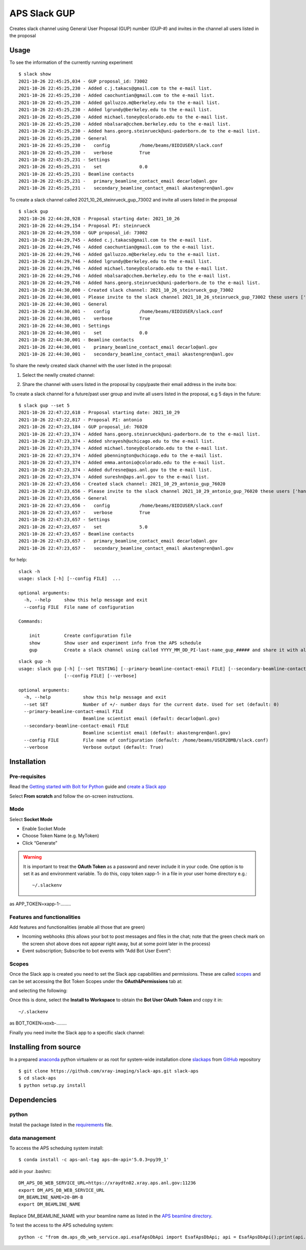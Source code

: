 =============
APS Slack GUP
=============

Creates slack channel using General User Proposal (GUP) number (GUP-#) and invites in the channel all users listed in the proposal


Usage
=====

To see the information of the currently running experiment
::

    $ slack show
    2021-10-26 22:45:25,034 - GUP proposal_id: 73002
    2021-10-26 22:45:25,230 - Added c.j.takacs@gmail.com to the e-mail list.
    2021-10-26 22:45:25,230 - Added caochuntian@gmail.com to the e-mail list.
    2021-10-26 22:45:25,230 - Added galluzzo.m@berkeley.edu to the e-mail list.
    2021-10-26 22:45:25,230 - Added lgrundy@berkeley.edu to the e-mail list.
    2021-10-26 22:45:25,230 - Added michael.toney@colorado.edu to the e-mail list.
    2021-10-26 22:45:25,230 - Added nbalsara@cchem.berkeley.edu to the e-mail list.
    2021-10-26 22:45:25,230 - Added hans.georg.steinrueck@uni-paderborn.de to the e-mail list.
    2021-10-26 22:45:25,230 - General
    2021-10-26 22:45:25,230 -   config           /home/beams/8IDIUSER/slack.conf
    2021-10-26 22:45:25,230 -   verbose          True
    2021-10-26 22:45:25,231 - Settings
    2021-10-26 22:45:25,231 -   set              0.0
    2021-10-26 22:45:25,231 - Beamline contacts
    2021-10-26 22:45:25,231 -   primary_beamline_contact_email decarlo@anl.gov
    2021-10-26 22:45:25,231 -   secondary_beamline_contact_email akastengren@anl.gov

To create a slack channel called 2021_10_26_steinrueck_gup_73002 and invite all users listed in the proposal

::

    $ slack gup
    2021-10-26 22:44:28,928 - Proposal starting date: 2021_10_26
    2021-10-26 22:44:29,154 - Proposal PI: steinrueck
    2021-10-26 22:44:29,550 - GUP proposal_id: 73002
    2021-10-26 22:44:29,745 - Added c.j.takacs@gmail.com to the e-mail list.
    2021-10-26 22:44:29,746 - Added caochuntian@gmail.com to the e-mail list.
    2021-10-26 22:44:29,746 - Added galluzzo.m@berkeley.edu to the e-mail list.
    2021-10-26 22:44:29,746 - Added lgrundy@berkeley.edu to the e-mail list.
    2021-10-26 22:44:29,746 - Added michael.toney@colorado.edu to the e-mail list.
    2021-10-26 22:44:29,746 - Added nbalsara@cchem.berkeley.edu to the e-mail list.
    2021-10-26 22:44:29,746 - Added hans.georg.steinrueck@uni-paderborn.de to the e-mail list.
    2021-10-26 22:44:30,000 - Created slack channel: 2021_10_26_steinrueck_gup_73002
    2021-10-26 22:44:30,001 - Please invite to the slack channel 2021_10_26_steinrueck_gup_73002 these users ['c.j.takacs@gmail.com', 'caochuntian@gmail.com', 'galluzzo.m@berkeley.edu', 'lgrundy@berkeley.edu', 'michael.toney@colorado.edu', 'nbalsara@cchem.berkeley.edu', 'hans.georg.steinrueck@uni-paderborn.de', 'decarlo@anl.gov', 'akastengren@anl.gov']
    2021-10-26 22:44:30,001 - General
    2021-10-26 22:44:30,001 -   config           /home/beams/8IDIUSER/slack.conf
    2021-10-26 22:44:30,001 -   verbose          True
    2021-10-26 22:44:30,001 - Settings
    2021-10-26 22:44:30,001 -   set              0.0
    2021-10-26 22:44:30,001 - Beamline contacts
    2021-10-26 22:44:30,001 -   primary_beamline_contact_email decarlo@anl.gov
    2021-10-26 22:44:30,001 -   secondary_beamline_contact_email akastengren@anl.gov

To share the newly created slack channel with the user listed in the proposal:

1. Select the newlly created channel: 

.. image:: docs/source/img/add_people_0.png
    :width: 40%
    :align: center

2. Share the channel with users listed in the proposal by copy/paste their email address in the invite box:

.. image:: docs/source/img/add_people_1.png
    :width: 40%
    :align: center

To create a slack channel for a future/past user group and invite all users listed in the proposal, e.g 5 days in the future:

::

    $ slack gup --set 5
    2021-10-26 22:47:22,618 - Proposal starting date: 2021_10_29
    2021-10-26 22:47:22,817 - Proposal PI: antonio
    2021-10-26 22:47:23,184 - GUP proposal_id: 76020
    2021-10-26 22:47:23,374 - Added hans.georg.steinrueck@uni-paderborn.de to the e-mail list.
    2021-10-26 22:47:23,374 - Added shrayesh@uchicago.edu to the e-mail list.
    2021-10-26 22:47:23,374 - Added michael.toney@colorado.edu to the e-mail list.
    2021-10-26 22:47:23,374 - Added pbennington@uchicago.edu to the e-mail list.
    2021-10-26 22:47:23,374 - Added emma.antonio@colorado.edu to the e-mail list.
    2021-10-26 22:47:23,374 - Added dufresne@aps.anl.gov to the e-mail list.
    2021-10-26 22:47:23,374 - Added sureshn@aps.anl.gov to the e-mail list.
    2021-10-26 22:47:23,656 - Created slack channel: 2021_10_29_antonio_gup_76020
    2021-10-26 22:47:23,656 - Please invite to the slack channel 2021_10_29_antonio_gup_76020 these users ['hans.georg.steinrueck@uni-paderborn.de', 'shrayesh@uchicago.edu', 'michael.toney@colorado.edu', 'pbennington@uchicago.edu', 'emma.antonio@colorado.edu', 'dufresne@aps.anl.gov', 'sureshn@aps.anl.gov', 'decarlo@anl.gov', 'akastengren@anl.gov']
    2021-10-26 22:47:23,656 - General
    2021-10-26 22:47:23,656 -   config           /home/beams/8IDIUSER/slack.conf
    2021-10-26 22:47:23,657 -   verbose          True
    2021-10-26 22:47:23,657 - Settings
    2021-10-26 22:47:23,657 -   set              5.0
    2021-10-26 22:47:23,657 - Beamline contacts
    2021-10-26 22:47:23,657 -   primary_beamline_contact_email decarlo@anl.gov
    2021-10-26 22:47:23,657 -   secondary_beamline_contact_email akastengren@anl.gov


for help::

    slack -h
    usage: slack [-h] [--config FILE]  ...

    optional arguments:
      -h, --help     show this help message and exit
      --config FILE  File name of configuration

    Commands:
      
        init         Create configuration file
        show         Show user and experiment info from the APS schedule
        gup          Create a slack channel using called YYYY_MM_DD_PI-last-name_gup_##### and share it with all users listed in the proposal


::

    slack gup -h
    usage: slack gup [-h] [--set TESTING] [--primary-beamline-contact-email FILE] [--secondary-beamline-contact-email FILE]
                     [--config FILE] [--verbose]

    optional arguments:
      -h, --help            show this help message and exit
      --set SET             Number of +/- number days for the current date. Used for set (default: 0)
      --primary-beamline-contact-email FILE
                            Beamline scientist email (default: decarlo@anl.gov)
      --secondary-beamline-contact-email FILE
                            Beamline scientist email (default: akastengren@anl.gov)
      --config FILE         File name of configuration (default: /home/beams/USER2BMB/slack.conf)
      --verbose             Verbose output (default: True)

Installation
============

Pre-requisites
--------------

Read the `Getting started with Bolt for Python <https://slack.dev/bolt-python/tutorial/getting-started>`_  guide and `create a Slack app <https://api.slack.com/apps/new>`_ 

.. image:: docs/source/img/create_app.png
    :width: 45%
    :align: center

Select **From scratch** and follow the on-screen instructions.

Mode
----

Select **Socket Mode** 

.. image:: docs/source/img/socket_mode_01.png
    :width: 15%
    :align: center

.. image:: docs/source/img/socket_mode_02.png
    :width: 45%
    :align: center

- Enable Socket Mode 
- Choose Token Name (e.g. MyToken)  
- Click “Generate” 

.. warning:: It is important to treat the **OAuth Token** as a password and never include it in your code. One option is to set it as and environment variable. To do this, copy token xapp-1- in a file in your user home directory e.g.::

    ~/.slackenv

as APP_TOKEN=xapp-1-........

Features and functionalities
----------------------------

Add features and functionalities (enable all those that are green)

.. image:: docs/source/img/features_functionalities.png
    :width: 40%
    :align: center

- Incoming webhooks (this allows your bot to post messages and files in the chat; note that the green check mark on the screen shot above does not appear right away, but at some point later in the process)

- Event subscription; Subscribe to bot events with “Add Bot User Event”:

.. image:: docs/source/img/event_subscription.png
    :width: 45%
    :align: center

Scopes
------

Once the Slack app is created you need to set the Slack app capabilities and permissions. These are called `scopes <https://api.slack.com/scopes>`_ and can be set accessing the Bot Token Scopes under the  **OAuth&Permissions** tab at:

.. image:: docs/source/img/features.png
    :width: 15%
    :align: center

and selecting the following:

.. image:: docs/source/img/scopes.png
    :width: 45%
    :align: center

Once this is done, select the **Install to Workspace** to obtain the **Bot User OAuth Token** and copy it in::

    ~/.slackenv

as BOT_TOKEN=xoxb-........

Finally you need invite the Slack app to a specific slack channel:

.. image:: docs/source/img/invite.png
    :width: 60%
    :align: center

Installing from source
======================

In a prepared `anaconda <https://www.anaconda.com/products/individual>`_ python virtualenv or as root for system-wide installation clone  
`slackaps <https://github.com/xray-imaging/slack-aps.git>`_ from `GitHub <https://github.com>`_ repository

::

    $ git clone https://github.com/xray-imaging/slack-aps.git slack-aps
    $ cd slack-aps
    $ python setup.py install

Dependencies
============

python
------

Install the package listed in the `requirements <https://github.com/xray-imaging/slack-gup/blob/main/requirements.txt>`_ file. 

data management
---------------

To access the APS scheduing system install::

    $ conda install -c aps-anl-tag aps-dm-api='5.0.3=py39_1'

add in your .bashrc::

    DM_APS_DB_WEB_SERVICE_URL=https://xraydtn02.xray.aps.anl.gov:11236
    export DM_APS_DB_WEB_SERVICE_URL
    DM_BEAMLINE_NAME=20-BM-B
    export DM_BEAMLINE_NAME

Replace DM_BEAMLINE_NAME with your beamline name as listed in the `APS beamline directory <https://www.aps.anl.gov/Beamlines/Directory>`_. 

To test the access to the APS scheduling system::

    python -c "from dm.aps_db_web_service.api.esafApsDbApi import EsafApsDbApi; api = EsafApsDbApi();print(api.listEsafs(sector='20',     year=2021))"


